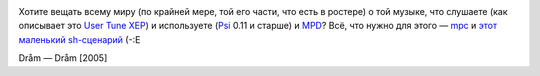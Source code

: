 .. title: Psi + MPD: Publish tune (XEP-0118)
.. slug: psi-mpd
.. date: 2008-08-28 18:08:34
.. tags: linux,jabber,musik

|image0|

.. TEASER_END

Хотите вещать всему миру (по крайней мере, той его части, что есть в
ростере) о той музыке, что слушаете (как описывает это `User Tune
XEP <http://www.xmpp.org/extensions/xep-0118.html>`__) и используете
(`Psi <http://psi-im.org/>`__ 0.11 и старше) и
`MPD <http://www.musicpd.org/>`__? Всё, что нужно для этого —
`mpc <http://www.musicpd.org/mpc.shtml>`__ и `этот маленький
sh-сценарий <http://code.google.com/p/krigstasks-samling/source/browse/musik/psi-mpd_tune.sh>`__
(-:Е

.. |image0| image:: /images/blog/psi_mpd.png

Dråm — Dråm [2005]
